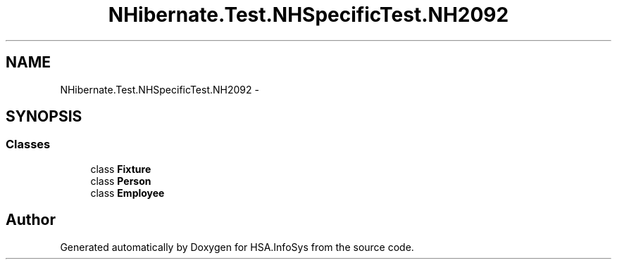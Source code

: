.TH "NHibernate.Test.NHSpecificTest.NH2092" 3 "Fri Jul 5 2013" "Version 1.0" "HSA.InfoSys" \" -*- nroff -*-
.ad l
.nh
.SH NAME
NHibernate.Test.NHSpecificTest.NH2092 \- 
.SH SYNOPSIS
.br
.PP
.SS "Classes"

.in +1c
.ti -1c
.RI "class \fBFixture\fP"
.br
.ti -1c
.RI "class \fBPerson\fP"
.br
.ti -1c
.RI "class \fBEmployee\fP"
.br
.in -1c
.SH "Author"
.PP 
Generated automatically by Doxygen for HSA\&.InfoSys from the source code\&.
